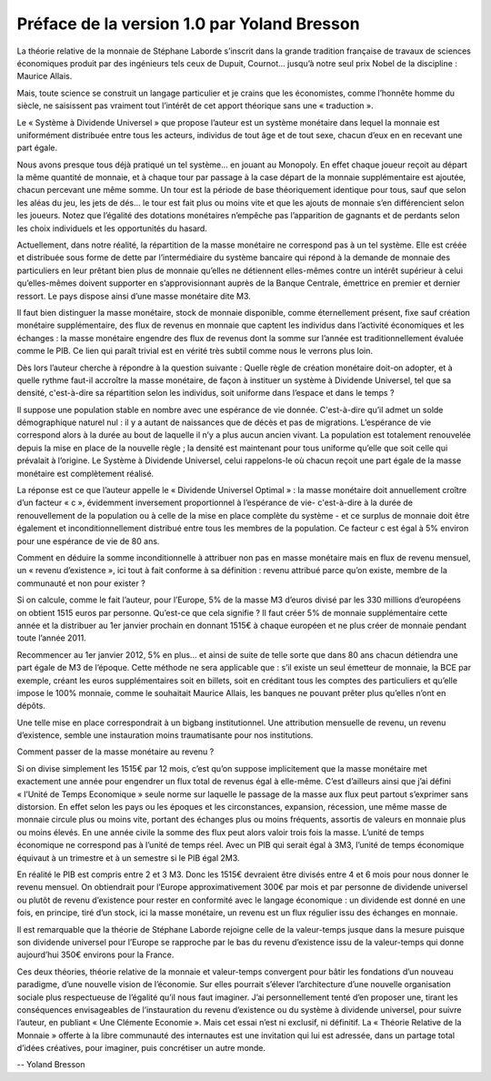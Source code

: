 ============================================
Préface de la version 1.0 par Yoland Bresson
============================================

La théorie relative de la monnaie de Stéphane Laborde s’inscrit dans la grande
tradition française de travaux de sciences économiques produit par des
ingénieurs tels ceux de Dupuit, Cournot... jusqu’à notre seul prix 
Nobel de la discipline : Maurice Allais.

Mais, toute science se construit un langage particulier et je crains que
les économistes, comme l’honnête homme du siècle, ne saisissent pas
vraiment tout l’intérêt de cet apport théorique sans une « traduction ».

Le « Système à Dividende Universel » que propose l’auteur est un système
monétaire dans lequel la monnaie est uniformément distribuée  entre
tous les acteurs, individus de tout âge et de tout sexe, chacun d’eux
en en recevant une part égale.

Nous avons presque tous déjà pratiqué un tel système… en jouant au Monopoly.
En effet chaque joueur reçoit au départ la même quantité de monnaie, et à
chaque tour par passage à la case départ de la monnaie supplémentaire est
ajoutée, chacun percevant une même somme. Un tour est la période de base
théoriquement identique pour tous, sauf que selon les aléas du jeu, les
jets de dés… le tour est fait plus ou moins vite et que les ajouts de
monnaie s’en différencient selon les joueurs. Notez que l’égalité des 
dotations monétaires n’empêche pas l’apparition de gagnants et de perdants 
selon les choix individuels et les opportunités du hasard.

Actuellement, dans notre réalité, la répartition de la masse monétaire
ne correspond pas à un tel système. Elle est créée et distribuée sous
forme de dette par l’intermédiaire du système bancaire qui répond à la
demande de monnaie des particuliers en leur prêtant bien plus de monnaie
qu’elles ne détiennent elles-mêmes contre un intérêt supérieur à celui
qu’elles-mêmes doivent supporter en s’approvisionnant auprès de la Banque
Centrale, émettrice en premier et dernier ressort. Le pays dispose ainsi
d’une masse monétaire dite M3.

Il faut bien distinguer la masse monétaire, stock de monnaie disponible,
comme éternellement présent, fixe sauf création monétaire supplémentaire,
des flux de revenus en monnaie que captent les individus dans l’activité
économiques et les échanges : la masse monétaire  engendre des flux de
revenus dont la somme sur l’année est traditionnellement évaluée comme
le PIB. Ce lien qui paraît trivial est en vérité très subtil comme nous
le verrons plus loin.

Dès lors l’auteur cherche à répondre à la question suivante : Quelle
règle de création monétaire doit-on adopter, et à quelle rythme faut-il
accroître la masse monétaire, de façon à instituer un système à
Dividende Universel, tel que sa densité, c'est-à-dire sa répartition
selon les individus, soit uniforme dans l’espace et dans le temps ?

Il suppose une population stable en nombre avec une espérance de vie
donnée. C'est-à-dire qu’il admet un solde démographique naturel 
nul : il y a autant de naissances que de décès et pas de migrations.
L’espérance de vie correspond alors à la durée au bout de laquelle
il n’y a plus aucun ancien vivant. La population est totalement
renouvelée depuis la mise en place de la nouvelle règle ; la densité
est maintenant pour tous uniforme qu’elle que soit celle qui 
prévalait à l’origine. Le Système à Dividende Universel, celui
rappelons-le où chacun reçoit une part égale de la masse monétaire
est complètement réalisé.

La réponse est ce que l’auteur appelle le « Dividende Universel
Optimal » : la masse monétaire doit annuellement croître d’un facteur
« c », évidemment inversement proportionnel à l’espérance de vie-
c'est-à-dire à la durée de renouvellement de la population ou à celle
de la mise en place complète du système - et ce surplus de monnaie
doit être également et inconditionnellement distribué entre tous les
membres de la population. Ce facteur c est égal à 5% environ pour
une espérance de vie de 80 ans.

Comment en déduire la somme inconditionnelle à attribuer non pas en masse
monétaire mais en flux de revenu mensuel, un « revenu d’existence », ici tout à
fait conforme à sa définition : revenu attribué parce qu’on existe, membre de la
communauté et non pour exister ?

Si on calcule, comme le fait l’auteur, pour l’Europe, 5% de la masse M3 d’euros
divisé par les 330 millions d’européens on obtient 1515 euros par personne.
Qu’est-ce que cela signifie ?  Il faut créer 5% de monnaie supplémentaire cette
année et la distribuer au 1er janvier prochain en donnant 1515€ à chaque
européen et ne plus créer de monnaie pendant toute l’année 2011.

Recommencer au 1er janvier 2012, 5% en plus... et ainsi de suite de telle sorte
que dans 80 ans chacun détiendra une part égale de M3 de l’époque. Cette méthode
ne sera applicable que : s’il existe un seul émetteur de monnaie, la BCE par
exemple, créant les euros supplémentaires soit en billets, soit en créditant
tous les comptes des particuliers et qu’elle impose le 100% monnaie, comme le
souhaitait Maurice Allais, les banques ne pouvant prêter plus qu’elles n’ont en
dépôts.

Une telle mise en place correspondrait à un bigbang institutionnel. Une
attribution mensuelle de revenu, un revenu d’existence, semble une instauration
moins traumatisante pour nos institutions.

Comment passer de la masse monétaire au revenu ?

Si on divise simplement les 1515€ par 12 mois, c’est qu’on suppose implicitement
que la masse monétaire met exactement une année pour engendrer un flux total de
revenus égal à elle-même. C’est d’ailleurs ainsi que j’ai défini « l’Unité de
Temps Economique » seule norme sur laquelle le passage de la masse aux flux peut
partout s’exprimer sans distorsion. En effet selon les pays ou les époques et
les circonstances, expansion, récession, une même masse de monnaie circule plus
ou moins vite, portant des échanges plus ou moins fréquents, assortis  de
valeurs en monnaie plus ou moins élevés. En une année civile la somme des flux
peut alors valoir trois fois la masse. L’unité de temps économique ne correspond
pas à l’unité de temps réel. Avec un PIB qui serait égal à 3M3, l’unité de temps
économique équivaut à un trimestre et à un semestre si  le PIB égal 2M3.

En réalité le PIB est compris entre 2 et 3 M3. Donc les 1515€ devraient être
divisés entre 4 et 6 mois pour nous donner le revenu mensuel. On obtiendrait
pour l’Europe approximativement 300€ par mois et par personne de dividende
universel ou plutôt de revenu d’existence pour rester en conformité avec le
langage économique : un dividende est donné en une fois, en principe, tiré d’un
stock, ici la masse monétaire, un revenu est un flux régulier issu des échanges
en monnaie.

Il est remarquable que la théorie de Stéphane Laborde rejoigne celle de la
valeur-temps jusque dans la mesure puisque son dividende universel pour l’Europe
se rapproche par le bas du revenu d’existence issu de la valeur-temps qui donne
aujourd’hui 350€ environs pour la France.

Ces deux théories, théorie relative de la monnaie et valeur-temps convergent
pour bâtir les fondations d’un nouveau paradigme, d’une nouvelle vision de
l’économie.  Sur elles pourrait s’élever l’architecture d’une nouvelle
organisation sociale plus respectueuse de l’égalité qu’il nous faut imaginer.
J’ai personnellement tenté d’en proposer une, tirant les conséquences
envisageables de l’instauration du revenu d’existence ou du système à dividende
universel, pour suivre l’auteur, en publiant « Une Clémente Economie ».  Mais
cet essai n’est ni exclusif, ni définitif. La « Théorie Relative de la Monnaie »
offerte à la libre communauté des internautes est une invitation qui lui est
adressée, dans un partage total d’idées créatives, pour imaginer, puis
concrétiser un autre monde.

-- Yoland Bresson
